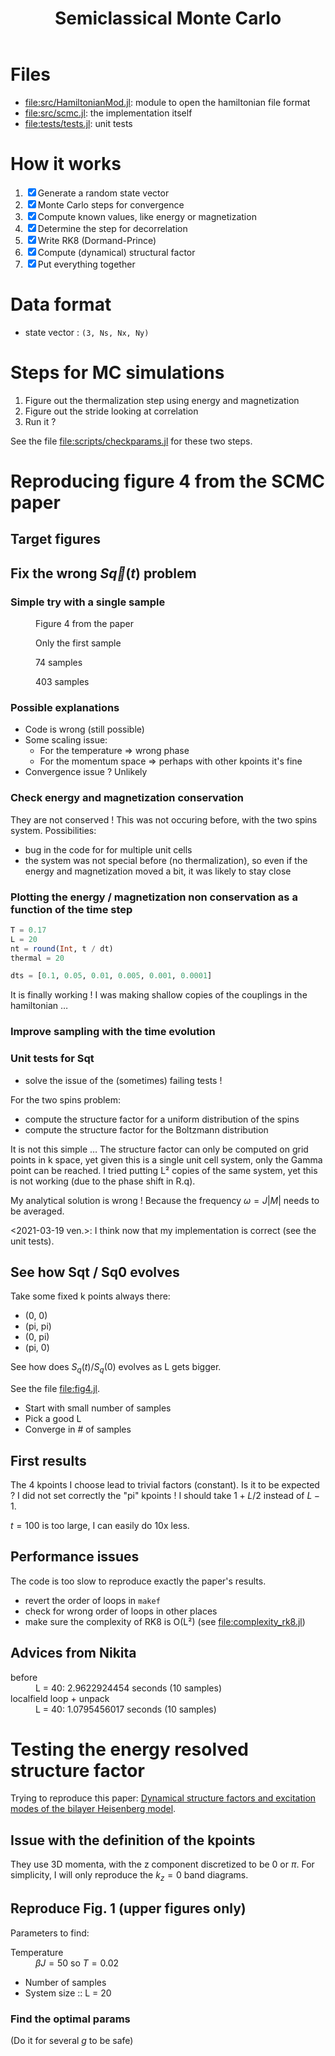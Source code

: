 #+title: Semiclassical Monte Carlo
#+startup: content

* Files
- [[file:src/HamiltonianMod.jl]]: module to open the hamiltonian file format
- [[file:src/scmc.jl]]: the implementation itself
- [[file:tests/tests.jl]]: unit tests
  
* How it works
1. [X] Generate a random state vector
2. [X] Monte Carlo steps for convergence
3. [X] Compute known values, like energy or magnetization
4. [X] Determine the step for decorrelation
5. [X] Write RK8 (Dormand-Prince)
6. [X] Compute (dynamical) structural factor
7. [X] Put everything together

* Data format
- state vector : =(3, Ns, Nx, Ny)=

* Steps for MC simulations
1. Figure out the thermalization step using energy and magnetization
2. Figure out the stride looking at correlation
3. Run it ?

See the file [[file:scripts/checkparams.jl]] for these two steps. 

* Reproducing figure 4 from the SCMC paper
** Target figures

** Fix the wrong \(S\vec q(t)\) problem
*** Simple try with a single sample
#+DOWNLOADED: screenshot @ 2021-03-02 19:51:18
#+CAPTION: Figure 4 from the paper
[[file:imgs/2021-03-02_19-51-18_screenshot.png]]
#+DOWNLOADED: screenshot @ 2021-03-02 17:16:17
#+CAPTION: Only the first sample
[[file:imgs/2021-03-02_17-16-17_screenshot.png]]
#+DOWNLOADED: screenshot @ 2021-03-02 17:17:23
#+CAPTION: 74 samples
[[file:imgs/2021-03-02_17-17-23_screenshot.png]]
#+DOWNLOADED: screenshot @ 2021-03-02 19:44:50
#+CAPTION: 403 samples
[[file:imgs/2021-03-02_19-44-50_screenshot.png]]

*** Possible explanations
- Code is wrong (still possible)
- Some scaling issue:
  - For the temperature => wrong phase
  - For the momentum space => perhaps with other kpoints it's fine
- Convergence issue ? Unlikely

*** Check energy and magnetization conservation
They are not conserved !  This was not occuring before, with the two
spins system. Possibilities:

- bug in the code for for multiple unit cells
- the system was not special before (no thermalization), so even if
  the energy and magnetization moved a bit, it was likely to stay
  close

#+DOWNLOADED: screenshot @ 2021-03-03 14:44:15
[[file:imgs/2021-03-03_14-44-15_screenshot.png]]

*** Plotting the energy / magnetization non conservation as a function of the time step
#+begin_src julia
  T = 0.17
  L = 20
  nt = round(Int, t / dt)
  thermal = 20

  dts = [0.1, 0.05, 0.01, 0.005, 0.001, 0.0001]
#+end_src

#+DOWNLOADED: screenshot @ 2021-03-04 08:51:18
[[file:imgs/2021-03-04_08-51-18_screenshot.png]]

#+DOWNLOADED: screenshot @ 2021-03-04 12:00:33
[[file:imgs/2021-03-04_12-00-33_screenshot.png]]

It is finally working ! I was making shallow copies of the couplings
in the hamiltonian ...

#+DOWNLOADED: screenshot @ 2021-03-04 17:31:43
[[file:imgs/2021-03-04_17-31-43_screenshot.png]]

*** Improve sampling with the time evolution
#+DOWNLOADED: screenshot @ 2021-03-05 16:29:52
[[file:Reproducing_figure_4_from_the_SCMC_paper/2021-03-05_16-29-52_screenshot.png]]
*** Unit tests for Sqt
- solve the issue of the (sometimes) failing tests !

For the two spins problem:
- compute the structure factor for a uniform distribution of the spins
- compute the structure factor for the Boltzmann distribution

It is not this simple ... The structure factor can only be computed on
grid points in k space, yet given this is a single unit cell system,
only the Gamma point can be reached. I tried putting L² copies of the
same system, yet this is not working (due to the phase shift in R.q).

My analytical solution is wrong ! Because the frequency \(\omega =
J|M|\) needs to be averaged.

<2021-03-19 ven.>: I think now that my implementation is correct (see
the unit tests).

** See how Sqt / Sq0 evolves
Take some fixed k points always there:
- (0, 0)
- (pi, pi)
- (0, pi)
- (pi, 0)

See how does \(S_q(t) / S_q(0)\) evolves as L gets bigger.

See the file [[file:fig4.jl]]. 
- Start with small number of samples
- Pick a good L
- Converge in # of samples

** First results
The 4 kpoints I choose lead to trivial factors (constant). Is it to be
expected ? I did not set correctly the "pi" kpoints ! I should take
\(1 + L / 2\) instead of \(L - 1\).

\(t = 100\) is too large, I can easily do 10x less.
** Performance issues
The code is too slow to reproduce exactly the paper's results.

- revert the order of loops in =makef=
- check for wrong order of loops in other places
- make sure the complexity of RK8 is O(L²) (see
  [[file:complexity_rk8.jl]])

[[file:imgs/complexity_rk8.png]]

** Advices from Nikita
- before :: L = 40: 2.9622924454 seconds (10 samples)
- localfield loop + unpack :: L = 40: 1.0795456017 seconds (10 samples)

* Testing the energy resolved structure factor
Trying to reproduce this paper: [[https://arxiv.org/pdf/1508.07816.pdf][Dynamical structure factors and
excitation modes of the bilayer Heisenberg model]].

** Issue with the definition of the kpoints
They use 3D momenta, with the z component discretized to be 0 or
\(\pi\). For simplicity, I will only reproduce the \(k_z = 0\) band
diagrams.

** Reproduce Fig. 1 (upper figures only)
Parameters to find:
- Temperature :: \(\beta J = 50\) so \(T = 0.02\)
- Number of samples
- System size :: L = 20

*** Find the optimal params
(Do it for several \(g\) to be safe)
